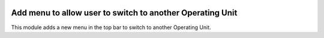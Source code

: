 .. image:: https://img.shields.io/badge/license-AGPL--3-blue.png
   :target: https://www.gnu.org/licenses/agpl
   :alt: License: AGPL-3

==========================================================
Add menu to allow user to switch to another Operating Unit
==========================================================

This module adds a new menu in the top bar to switch to another Operating Unit.

